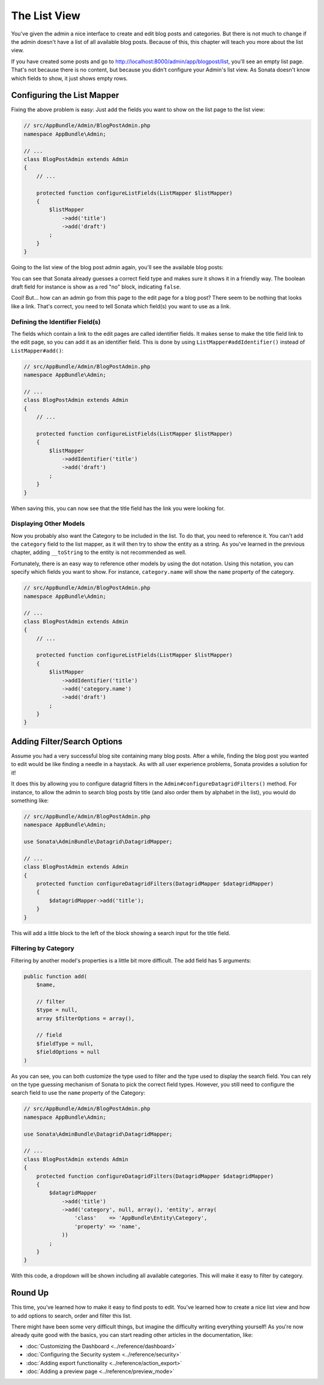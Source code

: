 The List View
=============

You've given the admin a nice interface to create and edit blog posts and
categories. But there is not much to change if the admin doesn't have a list of
all available blog posts. Because of this, this chapter will teach you more
about the list view.

If you have created some posts and go to
http://localhost:8000/admin/app/blogpost/list, you'll see an empty list page.
That's not because there is no content, but because you didn't configure your
Admin's list view. As Sonata doesn't know which fields to show, it just shows
empty rows.

Configuring the List Mapper
---------------------------

Fixing the above problem is easy: Just add the fields you want to show on the
list page to the list view:

.. code-block:: php

    // src/AppBundle/Admin/BlogPostAdmin.php
    namespace AppBundle\Admin;

    // ...
    class BlogPostAdmin extends Admin
    {
        // ...

        protected function configureListFields(ListMapper $listMapper)
        {
            $listMapper
                ->add('title')
                ->add('draft')
            ;
        }
    }

Going to the list view of the blog post admin again, you'll see the available
blog posts:

.. image:: ../images/getting_started_basic_list_view.png

You can see that Sonata already guesses a correct field type and makes sure it
shows it in a friendly way. The boolean draft field for instance is show as a
red "no" block, indicating ``false``.

Cool! But... how can an admin go from this page to the edit page for a blog post?
There seem to be nothing that looks like a link. That's correct, you need to
tell Sonata which field(s) you want to use as a link.

Defining the Identifier Field(s)
~~~~~~~~~~~~~~~~~~~~~~~~~~~~~~~~

The fields which contain a link to the edit pages are called identifier fields.
It makes sense to make the title field link to the edit page, so you can add it
as an identifier field. This is done by using ``ListMapper#addIdentifier()``
instead of ``ListMapper#add()``:

.. code-block:: php

    // src/AppBundle/Admin/BlogPostAdmin.php
    namespace AppBundle\Admin;

    // ...
    class BlogPostAdmin extends Admin
    {
        // ...

        protected function configureListFields(ListMapper $listMapper)
        {
            $listMapper
                ->addIdentifier('title')
                ->add('draft')
            ;
        }
    }

When saving this, you can now see that the title field has the link you were
looking for.

Displaying Other Models
~~~~~~~~~~~~~~~~~~~~~~~

Now you probably also want the Category to be included in the list. To do that,
you need to reference it. You can't add the ``category`` field to the list
mapper, as it will then try to show the entity as a string. As you've learned
in the previous chapter, adding ``__toString`` to the entity is not recommended
as well.

Fortunately, there is an easy way to reference other models by using the dot
notation. Using this notation, you can specify which fields you want to show.
For instance, ``category.name`` will show the ``name`` property of the
category.

.. code-block:: php

    // src/AppBundle/Admin/BlogPostAdmin.php
    namespace AppBundle\Admin;

    // ...
    class BlogPostAdmin extends Admin
    {
        // ...

        protected function configureListFields(ListMapper $listMapper)
        {
            $listMapper
                ->addIdentifier('title')
                ->add('category.name')
                ->add('draft')
            ;
        }
    }

Adding Filter/Search Options
----------------------------

Assume you had a very successful blog site containing many blog posts. After a
while, finding the blog post you wanted to edit would be like finding a needle
in a haystack. As with all user experience problems, Sonata provides a solution
for it!

It does this by allowing you to configure datagrid filters in the
``Admin#configureDatagridFilters()`` method. For instance, to allow the admin
to search blog posts by title (and also order them by alphabet in the list), you
would do something like:

.. code-block:: php

    // src/AppBundle/Admin/BlogPostAdmin.php
    namespace AppBundle\Admin;

    use Sonata\AdminBundle\Datagrid\DatagridMapper;

    // ...
    class BlogPostAdmin extends Admin
    {
        protected function configureDatagridFilters(DatagridMapper $datagridMapper)
        {
            $datagridMapper->add('title');
        }
    }

This will add a little block to the left of the block showing a search input
for the title field.

Filtering by Category
~~~~~~~~~~~~~~~~~~~~~

Filtering by another model's properties is a little bit more difficult. The add
field has 5 arguments:

.. code-block:: php

    public function add(
        $name,

        // filter
        $type = null,
        array $filterOptions = array(),

        // field
        $fieldType = null,
        $fieldOptions = null
    )

As you can see, you can both customize the type used to filter and the type
used to display the search field. You can rely on the type guessing mechanism
of Sonata to pick the correct field types. However, you still need to configure
the search field to use the ``name`` property of the Category:

.. code-block:: php

    // src/AppBundle/Admin/BlogPostAdmin.php
    namespace AppBundle\Admin;

    use Sonata\AdminBundle\Datagrid\DatagridMapper;

    // ...
    class BlogPostAdmin extends Admin
    {
        protected function configureDatagridFilters(DatagridMapper $datagridMapper)
        {
            $datagridMapper
                ->add('title')
                ->add('category', null, array(), 'entity', array(
                    'class'    => 'AppBundle\Entity\Category',
                    'property' => 'name',
                ))
            ;
        }
    }

With this code, a dropdown will be shown including all available categories.
This will make it easy to filter by category.

.. image:: ../images/getting_started_filter_category.png

Round Up
--------

This time, you've learned how to make it easy to find posts to edit. You've
learned how to create a nice list view and how to add options to search, order
and filter this list.

There might have been some very difficult things, but imagine the difficulty
writing everything yourself! As you're now already quite good with the basics,
you can start reading other articles in the documentation, like:

* :doc:`Customizing the Dashboard <../reference/dashboard>`
* :doc:`Configuring the Security system <../reference/security>`
* :doc:`Adding export functionality <../reference/action_export>`
* :doc:`Adding a preview page <../reference/preview_mode>`
